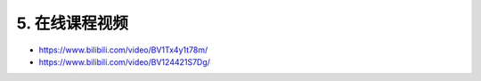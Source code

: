 .. _5-在线课程视频:

5. 在线课程视频
===============

- https://www.bilibili.com/video/BV1Tx4y1t78m/

- https://www.bilibili.com/video/BV124421S7Dg/
